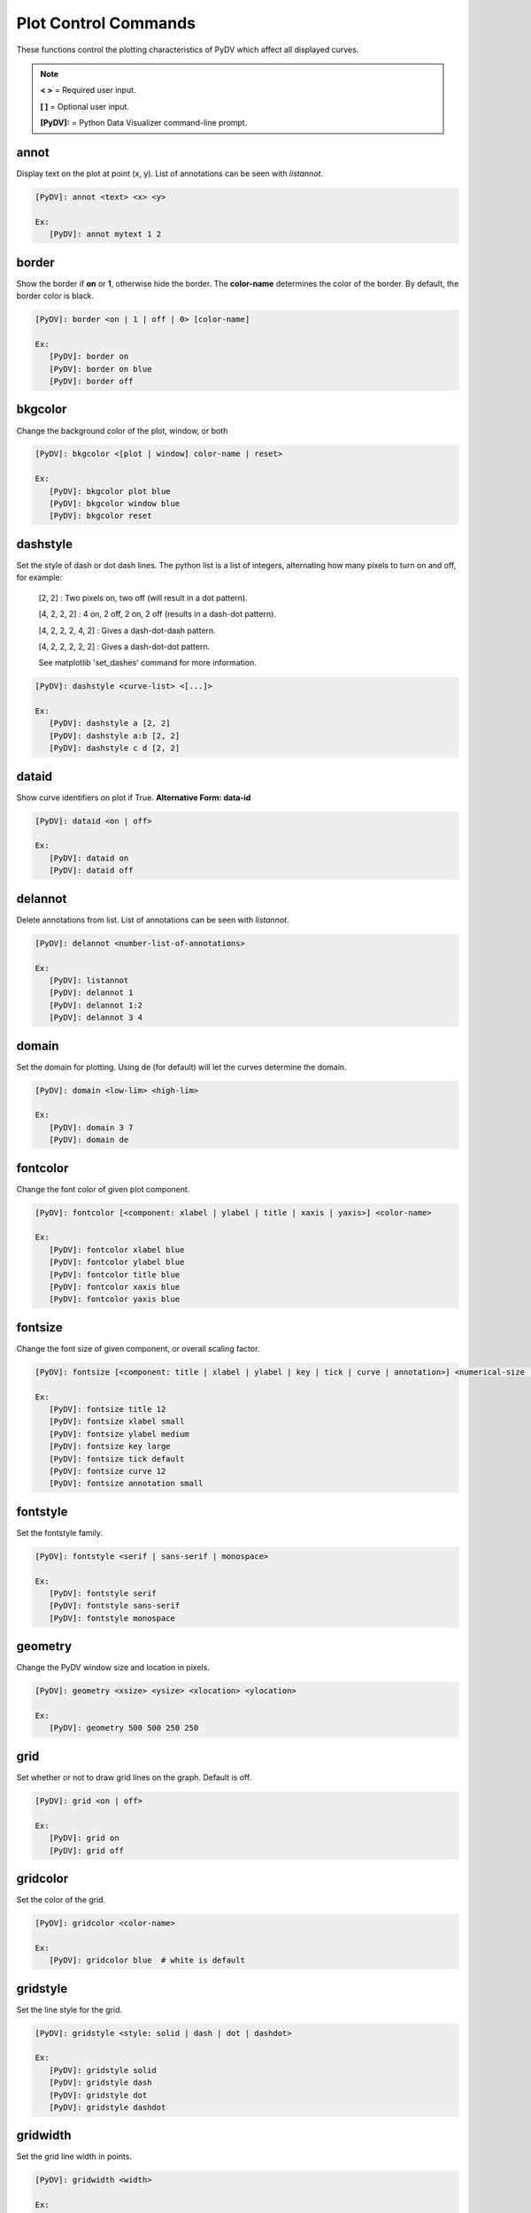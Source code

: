 .. _plot_control_commands:

Plot Control Commands
=====================

These functions control the plotting characteristics of PyDV which affect all displayed curves.

.. note::
   **< >** = Required user input.

   **[ ]** = Optional user input.

   **[PyDV]:** = Python Data Visualizer command-line prompt.

annot
-----

Display text on the plot at point (x, y). List of annotations can be seen with `listannot`.

.. code::

   [PyDV]: annot <text> <x> <y>

   Ex:
      [PyDV]: annot mytext 1 2

border
------

Show the border if **on** or **1**, otherwise hide the border. The **color-name** determines the color of the border. By default, the border color is black.

.. code::

   [PyDV]: border <on | 1 | off | 0> [color-name]

   Ex:
      [PyDV]: border on
      [PyDV]: border on blue
      [PyDV]: border off

bkgcolor
--------

Change the background color of the plot, window, or both

.. code::

   [PyDV]: bkgcolor <[plot | window] color-name | reset>

   Ex:
      [PyDV]: bkgcolor plot blue
      [PyDV]: bkgcolor window blue
      [PyDV]: bkgcolor reset

dashstyle
---------

Set the style of dash or dot dash lines. The python list is a list of integers, alternating how many pixels to turn on and off, for example:

   [2, 2] : Two pixels on, two off (will result in a dot pattern).

   [4, 2, 2, 2] : 4 on, 2 off, 2 on, 2 off (results in a dash-dot pattern).

   [4, 2, 2, 2, 4, 2] : Gives a dash-dot-dash pattern.

   [4, 2, 2, 2, 2, 2] : Gives a dash-dot-dot pattern.

   See matplotlib 'set_dashes' command for more information.

.. code::

   [PyDV]: dashstyle <curve-list> <[...]>

   Ex:
      [PyDV]: dashstyle a [2, 2]
      [PyDV]: dashstyle a:b [2, 2]
      [PyDV]: dashstyle c d [2, 2]

dataid
------

Show curve identifiers on plot if True. **Alternative Form: data-id**

.. code::

   [PyDV]: dataid <on | off>

   Ex:
      [PyDV]: dataid on
      [PyDV]: dataid off

delannot
--------

Delete annotations from list. List of annotations can be seen with `listannot`.

.. code::

   [PyDV]: delannot <number-list-of-annotations>

   Ex:
      [PyDV]: listannot
      [PyDV]: delannot 1
      [PyDV]: delannot 1:2
      [PyDV]: delannot 3 4

domain
------

Set the domain for plotting. Using de (for default) will let the curves determine the domain.

.. code::

   [PyDV]: domain <low-lim> <high-lim>

   Ex:
      [PyDV]: domain 3 7
      [PyDV]: domain de

fontcolor
---------

Change the font color of given plot component.

.. code::

   [PyDV]: fontcolor [<component: xlabel | ylabel | title | xaxis | yaxis>] <color-name>

   Ex:
      [PyDV]: fontcolor xlabel blue
      [PyDV]: fontcolor ylabel blue
      [PyDV]: fontcolor title blue
      [PyDV]: fontcolor xaxis blue
      [PyDV]: fontcolor yaxis blue

fontsize
--------

Change the font size of given component, or overall scaling factor.

.. code::

   [PyDV]: fontsize [<component: title | xlabel | ylabel | key | tick | curve | annotation>] <numerical-size | small | medium | large | default>

   Ex:
      [PyDV]: fontsize title 12
      [PyDV]: fontsize xlabel small
      [PyDV]: fontsize ylabel medium
      [PyDV]: fontsize key large
      [PyDV]: fontsize tick default
      [PyDV]: fontsize curve 12
      [PyDV]: fontsize annotation small

fontstyle
---------

Set the fontstyle family.

.. code::

   [PyDV]: fontstyle <serif | sans-serif | monospace>

   Ex:
      [PyDV]: fontstyle serif
      [PyDV]: fontstyle sans-serif
      [PyDV]: fontstyle monospace

geometry
--------

Change the PyDV window size and location in pixels.

.. code::

   [PyDV]: geometry <xsize> <ysize> <xlocation> <ylocation>

   Ex:
      [PyDV]: geometry 500 500 250 250

grid
----

Set whether or not to draw grid lines on the graph. Default is off.

.. code::

   [PyDV]: grid <on | off>

   Ex:
      [PyDV]: grid on
      [PyDV]: grid off

gridcolor
---------

Set the color of the grid.

.. code::

   [PyDV]: gridcolor <color-name>

   Ex:
      [PyDV]: gridcolor blue  # white is default

gridstyle
---------

Set the line style for the grid.

.. code::

   [PyDV]: gridstyle <style: solid | dash | dot | dashdot>

   Ex:
      [PyDV]: gridstyle solid
      [PyDV]: gridstyle dash
      [PyDV]: gridstyle dot
      [PyDV]: gridstyle dashdot

gridwidth
---------

Set the grid line width in points.

.. code::

   [PyDV]: gridwidth <width>

   Ex:
      [PyDV]: gridwidth 5

group
-----

Group curves based on name and file if curve names are the same. Max number of same name curves is 14.

.. code::

   [PyDV]: group

guilims
-------

Set whether or not to use the GUI min/max values for the X and Y limits. Default is off.

.. code::

   [PyDV]: guilims <on | off>

   Ex:
      [PyDV]: guilims on
      [PyDV]: guilims off

handlelength
------------

Adjust the length of the line(s) in the legend.

.. code::

   [PyDV]: handlelength <length>

   Ex:
      [PyDV]: handlelength 10

image
-----

Save the current figure to an image file. All parameters are optional. The default value
for **filename** is *plot*, the default value for **filetype** is *pdf* and the default value for
**transparent** is *False*. **dpi** is the resolution in dots per inch and the default value is 
the figure's dpi value.

.. code::

   [PyDV]: image [filename=plot] [filetype=pdf: png | ps | pdf | svg] [transparent=False: True | False] [dpi]

   Ex:
      [PyDV]: image my_plot png
      [PyDV]: image my_plot png True
      [PyDV]: image my_plot png True 500

label
-----

Change the key and list label for a curve.

.. code::

   [PyDV]: label <curve> <new-label>

   Ex:
      [PyDV]: label a my_new_label

labelcurve
----------

Add curve letter to the legend label if **on**, otherwise hide curve letter if **off**.

.. code::

   [PyDV]: labelcurve <on | off>

   Ex:
      [PyDV]: labelcurve on
      [PyDV]: labelcurve off

labelfilenames
--------------

Add curve filename to the legend label if **on**, otherwise hide curve filename if **off**.
Note: Command will only work with curves from Sina files.

.. code::

   [PyDV]: labelfilenames <on | off>

   Ex:
      [PyDV]: labelfilenames on
      [PyDV]: labelfilenames off

labelrecordids
--------------

Add curve recordid to the legend label if **on**, otherwise hide curve recordid if **off**.
Note: Command will only work with curves from Sina files with valid record ids.

.. code::

   [PyDV]: labelrecordids <on | off>

   Ex:
      [PyDV]: labelrecordids on
      [PyDV]: labelrecordids off

latex
-----

Use LaTeX font rendering if True

.. code::

   [PyDV]: latex on | off

   Ex:
      [PyDV]: latex on
      [PyDV]: latex off

legend
------

Show/Hide the legend with on | off or set legend position with ur, ul, ll, lr, cl, cr, uc, lc.
Specify the number of columns to use in the legend.
Specify curves to add to or remove from the legend using the `hide` or `show` keywords followed by the ids of the curves.
Note: Commands after `hide`/`show` will not be processed, so make sure these are the last in the command list.
**Shortcuts: leg, key**

.. code::

   [PyDV]: legend <on | off> [position] [<number of columns>] [<show/hide curve ids>]

   Ex:
      [PyDV]: legend on
      [PyDV]: legend on ul
      [PyDV]: legend on ul 2
      [PyDV]: legend on ul 2
      [PyDV]: legend on ul 2 showid a
      [PyDV]: legend on ul 2 showid a:b
      [PyDV]: legend on ul 2 showid c d
      [PyDV]: legend on ul 2 showid all
      [PyDV]: legend on ul 2 hideid a
      [PyDV]: legend on ul 2 hideid a:b
      [PyDV]: legend on ul 2 hideid c d
      [PyDV]: legend on ul 2 hideid all

lnstyle
-------

Set the line style of the specified curves.

.. code::

   [PyDV]: lnstyle <curve-list> <style: solid | dash | dot | dotdash>

   Ex:
      [PyDV]: lnstyle a solid
      [PyDV]: lnstyle a:b dash
      [PyDV]: lnstyle c d dot

lnwidth
-------

Set the line widths of the specified curves. A line width of 0 will give the thinnest line which the host graphics system supports.

.. code::

   [PyDV]: lnwidth <curve-list> <width>

   Ex:
      [PyDV]: lnwidth a 2
      [PyDV]: lnwidth a:b 2
      [PyDV]: lnwidth c d 2

marker
------

Set the marker symbol and scale (optionally) for scatter plots. You can also use any of the matplotlib supported marker types as well. See the matplotlib documentation on markers for further information.

.. code::

   [PyDV]: marker <curve-list> <marker-style: + | . | circle | square | diamond> [marker-size]

   Ex:
      [PyDV]: marker a +
      [PyDV]: marker a:b .
      [PyDV]: marker c d circle

minorticks
----------

Minor ticks are not visible by default. On will make the minor ticks visible and off will hide the minor ticks.

.. code::

   [PyDV]: minorticks <on | off>

   Ex:
      [PyDV]: minorticks on
      [PyDV]: minorticks off

movefront
---------

Move the given curves so they are plotted on top.

.. code::

   [PyDV]: movefront <curve-list>

   Ex:
      [PyDV]: movefront a
      [PyDV]: movefront a:b
      [PyDV]: movefront c d

plotlayout
----------

Adjust the plot layout parameters. Where **left** is the position of the left edge of the 
plot as a fraction of the figure width, **right** is the position of the right edge of the 
plot, as a fraction of the figure width, **top** is the position of the top edge of the plot, 
as a fraction of the figure height and **bottom** is the position of the bottom edge of the plot, 
as a fraction of the figure height. Alternatively, *de* will revert to the default plot layout values.

If no arguments are given, the plot's current layout settings will be displayed.

.. code::

   [PyDV]: plotlayout [<left> <right> <top> <bottom> || de] 

   Ex:
      [PyDV]: plotlayout left
      [PyDV]: plotlayout right
      [PyDV]: plotlayout top
      [PyDV]: plotlayout bottom
      [PyDV]: plotlayout de

range
------

Set the range for plotting. Using de (for default) will let the curves determine the range. **Shortcut: ran**

.. code::

   [PyDV]: range <low-lim> <high-lim> | de

   Ex:
      [PyDV]: range 3 7
      [PyDV]: range de

style
-----

Use matplotlib style settings from a style specification. The style name of **default** (if
available) is reserved for reverting back to the default style settings. You can type the command `showstyles` and 
see `Matplotlib's' Style sheets reference <https://matplotlib.org/stable/gallery/style_sheets/style_sheets_reference.html>`_.

.. code::

   [PyDV]: style <style-name>

   Ex:
      [PyDV]: style classic

ticks
-----

Set the maximum number of major ticks on the axes.

.. code::

   [PyDV]: ticks <quantity> | de

   Ex:
      [PyDV]: ticks 3
      [PyDV]: ticks de

title
-----

Set a title for the plot

.. code::

   [PyDV]: title <title-name>

   Ex:
      [PyDV]: title my_title

update
------

Update the plot after each command if True.

.. code::

   [PyDV]: update on | off

   Ex:
      [PyDV]: update on
      [PyDV]: update off

xlabel
------

Set a label for the x axis

.. code::

   [PyDV]: xlabel <label-name>

   Ex:
      [PyDV]: xlabel my_x_label

xlogscale
---------

Set log scale on or off for the x-axis. **Alternative Form: x-log-scale**, **Shortcut: xls**

.. code::

   [PyDV]: xlogscale <on | off>

   Ex:
      [PyDV]: xlogscale on
      [PyDV]: xlogscale off

xtickcolor
----------

Set the color of the ticks on the x-axis. Default is to apply to major ticks only.

.. code::

   [PyDV]: xtickcolor <de | color> [which: major | minor | both]

   Ex:
      [PyDV]: xtickcolor blue major
      [PyDV]: xtickcolor blue minor
      [PyDV]: xtickcolor blue both
      [PyDV]: xtickcolor de both

xticks
------

Set the locations of major ticks on the x-axis

.. code::

   [PyDV]: xticks de | <number> | <list of locations> | <list of locations, list of labels>

   Ex:
      [PyDV]: xticks 3
      [PyDV]: xticks (1, 2, 3)
      [PyDV]: xticks (1, 2, 3), ('first label', 'second label', 'third label')
      [PyDV]: xticks de

xtickformat
-----------

Set the format of major ticks on the x axis. Default is plain.

.. code::

   [PyDV]: xtickformat <plain | sci | exp | 10**>

   Ex:
      [PyDV]: xtickformat plain
      [PyDV]: xtickformat sci
      [PyDV]: xtickformat exp
      [PyDV]: xtickformat 10**

xticklength
-----------

Set the length (in points) of x ticks on the axis. Default is apply to major ticks only.

.. code::

   [PyDV]: xticklength <number> [which: major | minor | both]

   Ex:
      [PyDV]: xticklength 2 major
      [PyDV]: xticklength 2 minor
      [PyDV]: xticklength 2 both

xtickwidth
----------

Set the width (in points) of x ticks on the x axis. Default is to apply to major ticks only.

.. code::

   [PyDV]: xtickwidth <number> [which: major | minor | both]

   Ex:
      [PyDV]: xtickwidth 2 major
      [PyDV]: xtickwidth 2 minor
      [PyDV]: xtickwidth 2 both

xtickrotation
----------

Set the rotation (in degrees) of the tick labels on the x axis.

.. code::

   [PyDV]: xtickrotation <degree>

   Ex:
      [PyDV]: xtickrotation 45

ylabel
------

Set a label for the y axis

.. code::

   [PyDV]: ylabel <label-name>

   Ex:
      [PyDV]: ylabel my_y_label

ylogscale
---------

Set log scale on or off for the y-axis. **Alternative Form: y-log-scale**, **Shortcut: yls**

.. code::

   [PyDV]: ylogscale <on | off>

   Ex:
      [PyDV]: ylogscale on
      [PyDV]: ylogscale off

ytickcolor
----------

Set the color of the ticks on the y-axis. Default is to apply to major ticks only.

.. code::

   [PyDV]: ytickcolor <de | color> [which: major | minor | both]

   Ex:
      [PyDV]: ytickcolor blue major
      [PyDV]: ytickcolor blue minor
      [PyDV]: ytickcolor blue both
      [PyDV]: ytickcolor de both

ytickformat
-----------

Set the format of major ticks on the y axis. Default is plain.

.. code::

   [PyDV]: ytickformat <plain | sci | exp | 10**>

   Ex:
      [PyDV]: ytickformat plain
      [PyDV]: ytickformat sci
      [PyDV]: ytickformat exp
      [PyDV]: ytickformat 10**

yticklength
-----------

Set the length (in points) of y ticks on the y axis. Default is to apply to major ticks only.

.. code::

   [PyDV]: yticklength <number> [which: major | minor | both]

   Ex:
      [PyDV]: yticklength 2 major
      [PyDV]: yticklength 2 minor
      [PyDV]: yticklength 2 both

ytickwidth
----------

Set the width (in points) of y ticks on the y axis. Default is to apply to major ticks only.

.. code::

   [PyDV]: ytickwidth <number> [which: major | minor | both]

   Ex:
      [PyDV]: ytickwidth 2 major
      [PyDV]: ytickwidth 2 minor
      [PyDV]: ytickwidth 2 both

yticks
------

Set the locations of major ticks on the y axis.

.. code::

   [PyDV]: yticks de | <number> | <list of locations> | <list of locations, list of labels>

   Ex:
      [PyDV]: yticks 3
      [PyDV]: yticks (1, 2, 3)
      [PyDV]: yticks (1, 2, 3), ('first label', 'second label', 'third label')
      [PyDV]: yticks de

ytickrotation
----------

Set the rotation (in degrees) of the tick labels on the y axis.

.. code::

   [PyDV]: ytickrotation <degree>

   Ex:
      [PyDV]: ytickrotation 45
